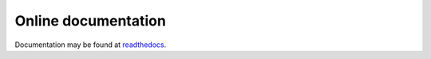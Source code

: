 Online documentation
====================

Documentation may be found at `readthedocs`_.

.. _readthedocs: https://sshtunnel.readthedocs.org/
